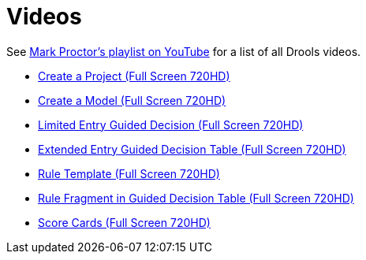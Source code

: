 = Videos
:awestruct-layout: base
:showtitle:

See https://www.youtube.com/playlist?list=PLb9jQNHBKBRipbtadRC-UaUObjwp0aBHJ[Mark Proctor's playlist on YouTube^]
for a list of all Drools videos.

* http://youtu.be/zYZs8NsC3BA?list=PLb9jQNHBKBRipbtadRC-UaUObjwp0aBHJ[Create a Project (Full Screen 720HD)^]
* http://youtu.be/R4KsdsyqGdo?list=PLb9jQNHBKBRipbtadRC-UaUObjwp0aBHJ[Create a Model (Full Screen 720HD)^] 
* http://youtu.be/RbUDpXhW8pk?list=PLb9jQNHBKBRipbtadRC-UaUObjwp0aBHJ[Limited Entry Guided Decision (Full Screen 720HD)^]
* http://youtu.be/6_eSg0h-yeg?list=PLb9jQNHBKBRipbtadRC-UaUObjwp0aBHJ[Extended Entry Guided Decision Table (Full Screen 720HD)^]
* http://youtu.be/gnKSX61X9yA?list=PLb9jQNHBKBRipbtadRC-UaUObjwp0aBHJ[Rule Template (Full Screen 720HD)^]
* http://youtu.be/DNXZmFnvvYA?list=PLb9jQNHBKBRipbtadRC-UaUObjwp0aBHJ[Rule Fragment in Guided Decision Table (Full Screen 720HD)^]
* http://youtu.be/xFLlgtBMTDY?list=PLb9jQNHBKBRipbtadRC-UaUObjwp0aBHJ[Score Cards (Full Screen 720HD)^]